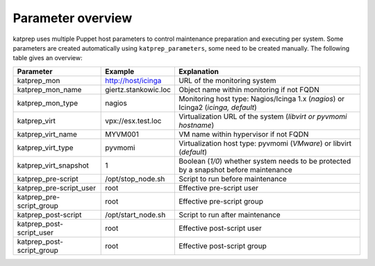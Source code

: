 ==================
Parameter overview
==================

katprep uses multiple Puppet host parameters to control maintenance preparation and executing per system. Some parameters are created automatically using ``katprep_parameters``, some need to be created manually. The following table gives an overview:

+---------------------------+----------------------+---------------------------------------------------------------------------------------+
| Parameter                 | Example              | Explanation                                                                           |
+===========================+======================+=======================================================================================+
| katprep_mon               | http://host/icinga   | URL of the monitoring system                                                          |
+---------------------------+----------------------+---------------------------------------------------------------------------------------+
| katprep_mon_name          | giertz.stankowic.loc | Object name within monitoring if not FQDN                                             |
+---------------------------+----------------------+---------------------------------------------------------------------------------------+
| katprep_mon_type          | nagios               | Monitoring host type: Nagios/Icinga 1.x (*nagios*) or Icinga2 (*icinga, default*)     |
+---------------------------+----------------------+---------------------------------------------------------------------------------------+
| katprep_virt              | vpx://esx.test.loc   | Virtualization URL of the system (*libvirt or pyvmomi hostname*)                      |
+---------------------------+----------------------+---------------------------------------------------------------------------------------+
| katprep_virt_name         | MYVM001              | VM name within hypervisor if not FQDN                                                 |
+---------------------------+----------------------+---------------------------------------------------------------------------------------+
| katprep_virt_type         | pyvmomi              | Virtualization host type: pyvmomi (*VMware*) or libvirt (*default*)                   |
+---------------------------+----------------------+---------------------------------------------------------------------------------------+
| katprep_virt_snapshot     | 1                    | Boolean (*1/0*) whether system needs to be protected by a snapshot before maintenance |
+---------------------------+----------------------+---------------------------------------------------------------------------------------+
| katprep_pre-script        | /opt/stop_node.sh    | Script to run before maintenance                                                      |
+---------------------------+----------------------+---------------------------------------------------------------------------------------+
| katprep_pre-script_user   | root                 | Effective pre-script user                                                             |
+---------------------------+----------------------+---------------------------------------------------------------------------------------+
| katprep_pre-script_group  | root                 | Effective pre-script group                                                            |
+---------------------------+----------------------+---------------------------------------------------------------------------------------+
| katprep_post-script       | /opt/start_node.sh   | Script to run after maintenance                                                       |
+---------------------------+----------------------+---------------------------------------------------------------------------------------+
| katprep_post-script_user  | root                 | Effective post-script user                                                            |
+---------------------------+----------------------+---------------------------------------------------------------------------------------+
| katprep_post-script_group | root                 | Effective post-script group                                                           |
+---------------------------+----------------------+---------------------------------------------------------------------------------------+

